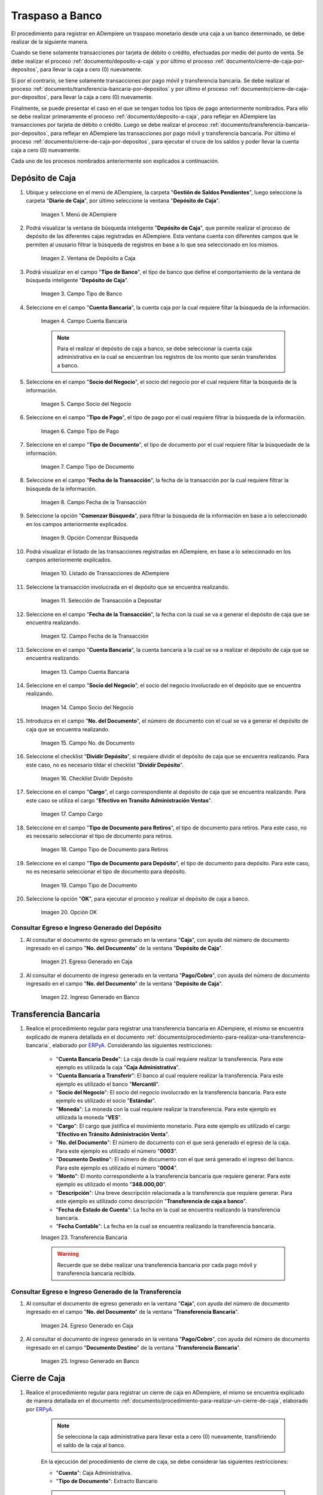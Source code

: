 .. _ERPyA: http://erpya.com
.. |menu deposito a caja| image:: resources/deposit-to-cash-menu.png
.. |ventana deposito a caja| image:: resources/deposit-to-cash-window.png
.. |campo tipo de banco de la ventana deposito a caja| image:: resources/bank-type-field-of-the-deposit-to-cash-window.png
.. |campo cuenta bancaria de la ventana deposito a caja| image:: resources/bank-account-field-of-the-deposit-to-cash-window.png
.. |campo socio del negocio de la ventana deposito a caja| image:: resources/business-partner-field-of-the-window-deposit-to-cash.png
.. |campo tipo de pago de la ventana deposito a caja| image:: resources/payment-type-field-of-the-deposit-to-cash-window.png
.. |campo tipo de documento de la ventana deposito a caja| image:: resources/document-type-field-of-the-deposit-to-cash-window.png
.. |campo fecha de la transaccion de la ventana deposito a caja| image:: resources/date-field-of-the-transaction-of-the-window-deposit-to-cash.png
.. |opcion comenzar busqueda de la ventana deposito a caja| image:: resources/option-start-window-search-deposit-to-cash.png
.. |listado de movimientos de la ventana deposito a caja| image:: resources/list-of-movements-of-the-deposit-to-cash-window.png
.. |seleccion de movimiento a depositar de la ventana deposito a caja| image:: resources/selection-of-movement-to-deposit-from-the-deposit-to-cash-window.png
.. |campo fecha para la transaccion de la ventana deposito a caja| image:: resources/date-field-for-the-transaction-of-the-deposit-to-cash-window.png
.. |campo cuenta bancaria a depositar de la ventana deposito a caja| image:: resources/field-bank-account-to-deposit-of-the-window-deposit-to-cash.png
.. |campo socio del negocio a depositar de la ventana deposito a caja| image:: resources/business-partner-field-to-deposit-from-the-deposit-to-cash-window.png
.. |campo nro del documento de la ventana deposito a caja| image:: resources/field-number-of-the-document-of-the-window-deposit-to-cash.png
.. |checklist dividir deposito de la ventana deposito a caja| image:: resources/checklist-divide-deposit-from-deposit-to-cash-window.png
.. |campo cargo de la ventana deposito a caja| image:: resources/field-charge-of-the-window-deposit-to-cash.png
.. |campo tipo de documento para retiros de la ventana deposito a caja| image:: resources/document-type-field-for-withdrawals-from-the-deposit-to-cash-window.png
.. |campo tipo de documento para deposito de la ventana deposito a caja| image:: resources/field-type-of-document-for-deposit-of-the-window-deposit-to-cash.png
.. |opcion ok de la ventana deposito a caja| image:: resources/option-ok-from-the-window-deposit-to-cash.png
.. |consulta de egreso en caja por deposito| image:: resources/check-out-checkout-by-deposit.png
.. |consulta de ingreso en banco por deposito| image:: resources/bank-deposit-inquiry.png
.. |transferencia bancaria de caja a banco por depositos| image:: resources/bank-transfer-from-cash-to-bank-for-deposits.png
.. |consulta de egreso en caja por transferencia de deposito| image:: resources/consultation-of-cash-out-by-deposit-transfer.png
.. |consulta de ingreso en banco por por transferencia de deposito| image:: resources/bank-deposit-inquiry-by-deposit-transfer.png
.. |cierre de caja completo por traspaso a banco| image:: resources/full-cash-closing-by-bank-transfer.png

.. _documento/traspaso-a-banco:

**Traspaso a Banco**
====================

El procedimiento para registrar en ADempiere un traspaso monetario desde una caja a un banco determinado, se debe realizar de la siguiente manera.

Cuando se tiene solamente transacciones por tarjeta de débito o crédito, efectuadas por medio del punto de venta. Se debe realizar el proceso :ref:`documento/deposito-a-caja` y por último el proceso :ref:`documento/cierre-de-caja-por-depositos`, para llevar la caja a cero (0) nuevamente.

Si por el contrario, se tiene solamente transacciones por pago móvil y transferencia bancaria. Se debe realizar el proceso :ref:`documento/transferencia-bancaria-por-depositos` y por último el proceso :ref:`documento/cierre-de-caja-por-depositos`, para llevar la caja a cero (0) nuevamente.

Finalmente, se puede presentar el caso en el que se tengan todos los tipos de pago anteriormente nombrados. Para ello se debe realizar primeramente el proceso :ref:`documento/deposito-a-caja`, para reflejar en ADempiere las transacciones por tarjeta de débito o crédito. Luego se debe realizar el proceso :ref:`documento/transferencia-bancaria-por-depositos`, para reflejar en ADempiere las transacciones por pago móvil y transferencia bancaria. Por último el proceso :ref:`documento/cierre-de-caja-por-depositos`, para ejecutar el cruce de los saldos y poder llevar la cuenta caja a cero (0) nuevamente.

Cada uno de los procesos nombrados anteriormente son explicados a continuación.

.. _documento/deposito-a-caja:

**Depósito de Caja**
--------------------

#. Ubique y seleccione en el menú de ADempiere, la carpeta "**Gestión de Saldos Pendientes**", luego seleccione la carpeta "**Diario de Caja**", por último seleccione la ventana "**Depósito de Caja**".

    |menu deposito a caja|

    Imagen 1. Menú de ADempiere

#. Podrá visualizar la ventana de búsqueda inteligente "**Depósito de Caja**", que permite realizar el proceso de depósito de las diferentes cajas registradas en ADempiere. Esta ventana cuenta con diferentes campos que le permiten al ususario filtrar la búsqueda de registros en base a lo que sea seleccionado en los mismos.

    |ventana deposito a caja|

    Imagen 2. Ventana de Depósito a Caja

#. Podrá visualizar en el campo "**Tipo de Banco**", el tipo de banco que define el comportamiento de la ventana de búsqueda inteligente "**Depósito de Caja**".

    |campo tipo de banco de la ventana deposito a caja|

    Imagen 3. Campo Tipo de Banco

#. Seleccione en el campo "**Cuenta Bancaria**", la cuenta caja por la cual requiere filtar la búsqueda de la información. 

    |campo cuenta bancaria de la ventana deposito a caja|

    Imagen 4. Campo Cuenta Bancaria

    .. note::

        Para el realizar el depósito de caja a banco, se debe seleccionar la cuenta caja administrativa en la cual se encuentran los registros de los monto que serán transferidos a banco.

#. Seleccione en el campo "**Socio del Negocio**", el socio del negocio por el cual requiere filtar la búsqueda de la información.

    |campo socio del negocio de la ventana deposito a caja|

    Imagen 5. Campo Socio del Negocio 

#. Seleccione en el campo "**Tipo de Pago**", el tipo de pago por el cual requiere filtrar la búsqueda de la información.

    |campo tipo de pago de la ventana deposito a caja|

    Imagen 6. Campo Tipo de Pago

#. Seleccione en el campo "**Tipo de Documento**", el tipo de documento por el cual requiere filtar la búsquedade de la información.

    |campo tipo de documento de la ventana deposito a caja|

    Imagen 7. Campo Tipo de Documento

#. Seleccione en el campo "**Fecha de la Transacción**", la fecha de la transacción por la cual requiere filtrar la búsqueda de la información.

    |campo fecha de la transaccion de la ventana deposito a caja|

    Imagen 8. Campo Fecha de la Transacción

#. Seleccione la opción "**Comenzar Búsqueda**", para filtrar la búsqueda de la información en base a lo seleccionado en los campos anteriormente explicados.

    |opcion comenzar busqueda de la ventana deposito a caja|

    Imagen 9. Opción Comenzar Búsqueda

#. Podrá visualizar el listado de las transacciones registradas en ADempiere, en base a lo seleccionado en los campos anteriormente explicados.

    |listado de movimientos de la ventana deposito a caja|

    Imagen 10. Listado de Transacciones de ADempiere

#. Seleccione la transacción involucrada en el depósito que se encuentra realizando.

    |seleccion de movimiento a depositar de la ventana deposito a caja|

    Imagen 11. Selección de Transacción a Depositar 

#. Seleccione en el campo "**Fecha de la Transacción**", la fecha con la cual se va a generar el depósito de caja que se encuentra realizando.

    |campo fecha para la transaccion de la ventana deposito a caja|

    Imagen 12. Campo Fecha de la Transacción

#. Seleccione en el campo "**Cuenta Bancaria**", la cuenta bancaria a la cual se va a realizar el depósito de caja que se encuentra realizando.

    |campo cuenta bancaria a depositar de la ventana deposito a caja|

    Imagen 13. Campo Cuenta Bancaria

#. Seleccione en el campo "**Socio del Negocio**", el socio del negocio involucrado en el depósito que se encuentra realizando.

    |campo socio del negocio a depositar de la ventana deposito a caja|

    Imagen 14. Campo Socio del Negocio

#. Introduzca en el campo "**No. del Documento**", el número de documento con el cual se va a generar el depósito de caja que se encuentra realizando.

    |campo nro del documento de la ventana deposito a caja|

    Imagen 15. Campo No. de Documento

#. Seleccione el checklist "**Dividir Depósito**", si requiere dividir el depósito de caja que se encuentra realizando. Para este caso, no es necesario tildar el checklist "**Dividir Depósito**".

    |checklist dividir deposito de la ventana deposito a caja|

    Imagen 16. Checklist Dividir Depósito

#. Seleccione en el campo "**Cargo**", el cargo correspondiente al depósito de caja que se encuentra realizando. Para este caso se utiliza el cargo "**Efectivo en Transito Administración Ventas**".

    |campo cargo de la ventana deposito a caja|

    Imagen 17. Campo Cargo

#. Seleccione en el campo "**Tipo de Documento para Retiros**", el tipo de documento para retiros. Para este caso, no es necesario seleccionar el tipo de documento para retiros.

    |campo tipo de documento para retiros de la ventana deposito a caja|

    Imagen 18. Campo Tipo de Documento para Retiros

#. Seleccione en el campo "**Tipo de Documento para Depósito**", el tipo de documento para depósito. Para este caso, no es necesario seleccionar el tipo de documento para depósito.

    |campo tipo de documento para deposito de la ventana deposito a caja|

    Imagen 19. Campo Tipo de Documento

#. Seleccione la opción "**OK**", para ejecutar el proceso y realizar el depósito de caja a banco.

    |opcion ok de la ventana deposito a caja|

    Imagen 20. Opción OK

**Consultar Egreso e Ingreso Generado del Depósito**
****************************************************

#. Al consultar el documento de egreso generado en la ventana "**Caja**", con ayuda del número de documento ingresado en el campo "**No. del Documento**" de la ventana "**Depósito de Caja**".

    |consulta de egreso en caja por deposito|

    Imagen 21. Egreso Generado en Caja 

#. Al consultar el documento de ingreso generado en la ventana "**Pago/Cobro**", con ayuda del número de documento ingresado en el campo "**No. del Documento**" de la ventana "**Depósito de Caja**".

    |consulta de ingreso en banco por deposito|

    Imagen 22. Ingreso Generado en Banco

.. _documento/transferencia-bancaria-por-depositos:

**Transferencia Bancaria**
--------------------------

#. Realice el procedimiento regular para registrar una transferencia bancaria en ADempiere, el mismo se encuentra explicado de manera detallada en el documento :ref:`documento/procedimiento-para-realizar-una-transferencia-bancaria`, elaborado por `ERPyA`_. Considerando las siguientes restricciones:

    - "**Cuenta Bancaria Desde**": La caja desde la cual requiere realizar la transferencia. Para este ejemplo es utilizada la caja "**Caja Administrativa**".
    - "**Cuenta Bancaria a Transferir**": El banco al cual requiere realizar la transferencia. Para este ejemplo es utilizado el banco "**Mercantil**".
    - "**Socio del Negocio**": El socio del negocio involucrado en la transferencia bancaria. Para este ejemplo es utilizado el socio "**Estándar**".
    - "**Moneda**": La moneda con la cual requiere realizar la transferencia. Para este ejemplo es utilizada la moneda "**VES**".
    - "**Cargo**": El cargo que jistifica el movimiento monetario. Para este ejemplo es utilizado el cargo "**Efectivo en Tránsito Administración Venta**".
    - "**No. del Documento**": El número de documento con el que será generado el egreso de la caja. Para este ejemplo es utilizado el número "**0003**".
    - "**Documento Destino**": El número de documento con el que será generado el ingreso del banco. Para este ejemplo es utilizado el número "**0004**".
    - "**Monto**": El monto correspondiente a la transferencia bancaria que requiere generar. Para este ejemplo es utilizado el monto "**348.000,00**".
    - "**Descripción**": Una breve descripción relacionada a la transferencia que requiere generar. Para este ejemplo es utilizado como descripción "**Transferencia de caja a banco**".
    - "**Fecha de Estado de Cuenta**": La fecha en la cual se encuentra realizando la transferencia bancaria.
    - "**Fecha Contable**": La fecha en la cual se encuentra realizando la transferencia bancaria.

    |transferencia bancaria de caja a banco por depositos|

    Imagen 23. Transferencia Bancaria 

    .. warning::

        Recuerde que se debe realizar una transferencia bancaria por cada pago móvil y transferencia bancaria recibida.

**Consultar Egreso e Ingreso Generado de la Transferencia**
***********************************************************

#. Al consultar el documento de egreso generado en la ventana "**Caja**", con ayuda del número de documento ingresado en el campo "**No. del Documento**" de la ventana "**Transferencia Bancaria**".

    |consulta de egreso en caja por transferencia de deposito|

    Imagen 24. Egreso Generado en Caja 

#. Al consultar el documento de ingreso generado en la ventana "**Pago/Cobro**", con ayuda del número de documento ingresado en el campo "**Documento Destino**" de la ventana "**Transferencia Bancaria**".

    |consulta de ingreso en banco por por transferencia de deposito|

    Imagen 25. Ingreso Generado en Banco

.. _documento/cierre-de-caja-por-depositos:

**Cierre de Caja**
------------------

#. Realice el procedimiento regular para registrar un cierre de caja en ADempiere, el mismo se encuentra explicado de manera detallada en el documento :ref:`documento/procedimiento-para-realizar-un-cierre-de-caja`, elaborado por `ERPyA`_. 

    .. note::

        Se selecciona la caja administrativa para llevar esta a cero (0) nuevamente, transfiriendo el saldo de la caja al banco.

    En la ejecución del procedimiento de cierre de caja, se debe considerar las siguientes restricciones:

    - "**Cuenta**": Caja Administrativa.
    - "**Tipo de Documento**": Extracto Bancario

    .. warning::

        Recuerde cargar las transacciones seleccionando la opción "**Crear a Partir de Caja**", donde debe seleccionar los movimientos creados en la ventana "**Caja**", obtenidos como resultado de los procesos :ref:`documento/deposito-a-caja` y :ref:`documento/transferencia-bancaria-por-depositos`, previamente realizados.

    |cierre de caja completo por traspaso a banco|

    Imagen 26. Cierre de Caja